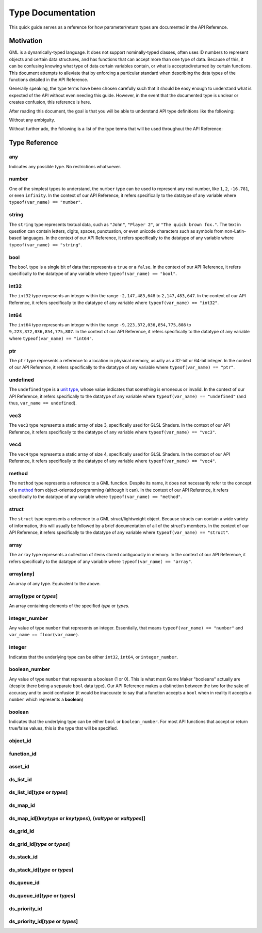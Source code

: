 Type Documentation
==================

This quick guide serves as a reference for how parameter/return types are documented in the API Reference.

Motivation
^^^^^^^^^^

GML is a dynamically-typed language. It does not support nominally-typed classes, often uses ID
numbers to represent objects and certain data structures, and has functions that can accept more than one
type of data. Because of this, it can be confusing knowing what type of data certain variables contain, or
what is accepted/returned by certain functions. This document attempts to alleviate that by enforcing
a particular standard when describing the data types of the functions detailed in the API Reference.

Generally speaking, the type terms have been chosen carefully such that it should be easy enough to
understand what is expected of the API without even needing this guide. However, in the event that the documented
type is unclear or creates confusion, this reference is here.

After reading this document, the goal is that you will be able to understand API type definitions like the following:

.. image:: images/api_types.png

Without any ambiguity.

Without further ado, the following is a list of the type terms that will be used throughout the API Reference:

Type Reference
^^^^^^^^^^^^^^

any
***

Indicates any possible type. No restrictions whatsoever.

number
******

One of the simplest types to understand, the ``number`` type can be used to represent any real number, like ``1``, ``2``, ``-16.781``, or even ``infinity``.
In the context of our API Reference, it refers specifically to the datatype of any variable where ``typeof(var_name) == "number"``.

string
******

The ``string`` type represents textual data, such as ``"John"``, ``"Player 2"``, or ``"The quick brown fox."``. The text in question can contain letters, digits, spaces, punctuation, or even unicode characters such as symbols from non-Latin-based languages.
In the context of our API Reference, it refers specifically to the datatype of any variable where ``typeof(var_name) == "string"``.

bool
****

The ``bool`` type is a single bit of data that represents a ``true`` or a ``false``.
In the context of our API Reference, it refers specifically to the datatype of any variable where ``typeof(var_name) == "bool"``.

int32
*****

The ``int32`` type represents an integer within the range ``-2,147,483,648`` to ``2,147,483,647``.
In the context of our API Reference, it refers specifically to the datatype of any variable where ``typeof(var_name) == "int32"``.

int64
*****

The ``int64`` type represents an integer within the range ``-9,223,372,036,854,775,808`` to ``9,223,372,036,854,775,807``.
In the context of our API Reference, it refers specifically to the datatype of any variable where ``typeof(var_name) == "int64"``.

ptr
***

The ``ptr`` type represents a reference to a location in physical memory, usually as a 32-bit or 64-bit integer.
In the context of our API Reference, it refers specifically to the datatype of any variable where ``typeof(var_name) == "ptr"``.

undefined
*********

The ``undefined`` type is a `unit type <https://en.wikipedia.org/wiki/Unit_type>`_, whose value indicates that something is erroneous or invalid.
In the context of our API Reference, it refers specifically to the datatype of any variable where ``typeof(var_name) == "undefined"`` (and thus, ``var_name == undefined``).

vec3
****

The ``vec3`` type represents a static array of size 3, specifically used for GLSL Shaders.
In the context of our API Reference, it refers specifically to the datatype of any variable where ``typeof(var_name) == "vec3"``.

vec4
****

The ``vec4`` type represents a static array of size 4, specifically used for GLSL Shaders.
In the context of our API Reference, it refers specifically to the datatype of any variable where ``typeof(var_name) == "vec4"``.

method
******

The ``method`` type represents a reference to a GML function. Despite its name, it does not necessarily refer to the concept of a `method <https://en.wikipedia.org/wiki/Method_(computer_programming)>`_ from object-oriented programming (although it can).
In the context of our API Reference, it refers specifically to the datatype of any variable where ``typeof(var_name) == "method"``.

struct
******

The ``struct`` type represents a reference to a GML struct/lightweight object. Because structs can contain a wide variety of information, this will usually be followed by a brief documentation of all of the struct's members.
In the context of our API Reference, it refers specifically to the datatype of any variable where ``typeof(var_name) == "struct"``.

array
*****

The ``array`` type represents a collection of items stored contiguously in memory.
In the context of our API Reference, it refers specifically to the datatype of any variable where ``typeof(var_name) == "array"``.

array[any]
**********

An array of any type. Equivalent to the above.

array[*type* or *types*]
****************************

An array containing elements of the specified *type* or *types*.

integer_number
**************

Any value of type ``number`` that represents an integer. Essentially, that means ``typeof(var_name) == "number"`` and ``var_name == floor(var_name)``.

integer
*******

Indicates that the underlying type can be either ``int32``, ``int64``, or ``integer_number``.

boolean_number
**************

Any value of type ``number`` that represents a boolean (1 or 0). This is what most Game Maker "booleans" actually are (despite there being a separate ``bool`` data type). Our API Reference makes a distinction between the two for the sake of accuracy and to avoid confusion (it would be inaccurate to say that a function accepts a ``bool`` when in reality it accepts a ``number`` which represents a **boolean**)

boolean
*******

Indicates that the underlying type can be either ``bool`` or ``boolean_number``. For most API functions that accept or return true/false values, this is the type that will be specified.

object_id
*********

function_id
***********

asset_id
********

ds_list_id
**********

ds_list_id[*type* or *types*]
*********************************

ds_map_id
**********

ds_map_id[(*keytype* or *keytypes*), (*valtype* or *valtypes*)]
***********************************************************************

ds_grid_id
**********

ds_grid_id[*type* or *types*]
*********************************

ds_stack_id
***********

ds_stack_id[*type* or *types*]
**********************************

ds_queue_id
***********

ds_queue_id[*type* or *types*]
**********************************

ds_priority_id
**************

ds_priority_id[*type* or *types*]
*************************************
